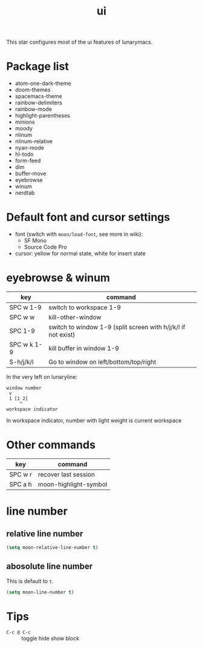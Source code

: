 #+TITLE: ui

This star configures most of the ui features of lunarymacs.

* Package list

- atom-one-dark-theme
- doom-themes
- spacemacs-theme
- rainbow-delimiters
- rainbow-mode
- highlight-parentheses
- minions
- moody
- nlinum
- nlinum-relative
- nyan-mode
- hl-todo
- form-feed
- dim
- buffer-move
- eyebrowse
- winum
- nerdtab


* Default font and cursor settings

- font (switch with =moon/load-font=, see more in wiki):
  - SF Mono
  - Source Code Pro
- cursor: yellow for normal state, white for insert state

* eyebrowse & winum
| key         | command                                                       |
|-------------+---------------------------------------------------------------|
| SPC w 1-9   | switch to workspace 1-9                                       |
| SPC w w     | kill-other-window                                             |
| SPC 1-9     | switch to window 1-9 (split screen with h/j/k/l if not exist) |
| SPC w k 1-9 | kill buffer in window 1-9                                     |
| S-h/j/k/l   | Go to window on left/bottom/top/right                         |

In the very left on lunaryline:

#+BEGIN_SRC
window number
 v
 1 [1 2]
     ^
workspace indicator
#+END_SRC

In workspace indicator, number with light weight
is current workspace

* Other commands

| key     | command               |
|---------+-----------------------|
| SPC w r | recover last session  |
| SPC a h | moon-highlight-symbol |


* line number

** relative line number

#+BEGIN_SRC lisp
(setq moon-relative-line-number t)
#+END_SRC

** abosolute line number
   
This is default to =t=.
#+BEGIN_SRC lisp
(setq moon-line-number t)
#+END_SRC


* Tips

- =C-c @ C-c= :: toggle hide show block
